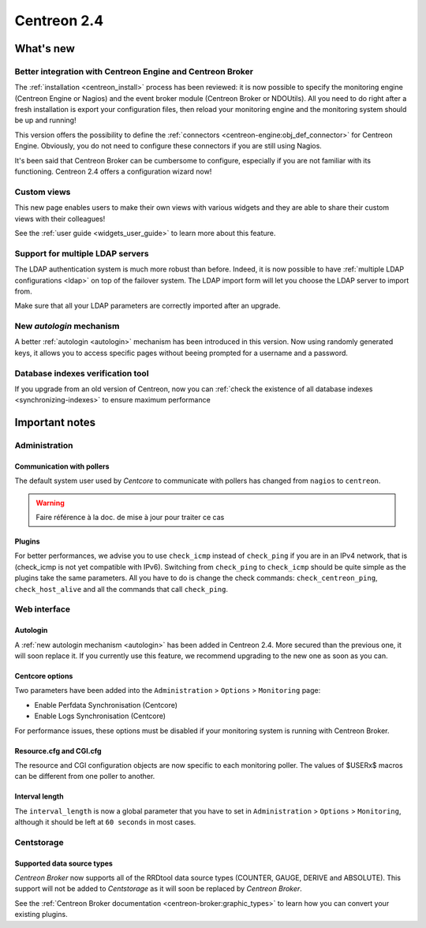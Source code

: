 ============
Centreon 2.4
============

**********
What's new
**********

Better integration with Centreon Engine and Centreon Broker
===========================================================

The :ref:`installation <centreon_install>` process has been reviewed: 
it is now possible to specify the monitoring engine (Centreon Engine or Nagios) 
and the event broker module (Centreon Broker or NDOUtils). All you
need to do right after a fresh installation is export your configuration files, then reload your
monitoring engine and the monitoring system should be up and running!

This version offers the possibility to define the :ref:`connectors <centreon-engine:obj_def_connector>` 
for Centreon Engine. Obviously, you do not need to configure these connectors if you are still using Nagios.

It's been said that Centreon Broker can be cumbersome to configure, especially if you are not
familiar with its functioning. Centreon 2.4 offers a configuration wizard now!


Custom views
============

This new page enables users to make their own views with various
widgets and they are able to share their custom views with their
colleagues!

See the :ref:`user guide <widgets_user_guide>` to learn more about
this feature.


Support for multiple LDAP servers
=================================

The LDAP authentication system is much more robust than before.
Indeed, it is now possible to have :ref:`multiple LDAP configurations <ldap>` on
top of the failover system. The LDAP import form will let you choose the
LDAP server to import from.

Make sure that all your LDAP parameters are correctly imported after an upgrade.


New *autologin* mechanism
=========================

A better :ref:`autologin <autologin>` mechanism has been introduced in
this version. Now using randomly generated keys, it allows you to
access specific pages without beeing prompted for a username and a
password.

Database indexes verification tool
==================================

If you upgrade from an old version of Centreon, now you can :ref:`check the
existence of all database indexes <synchronizing-indexes>` to ensure maximum performance

***************
Important notes
***************

Administration
==============

Communication with pollers
--------------------------

The default system user used by *Centcore* to communicate with pollers
has changed from ``nagios`` to ``centreon``.

.. warning::

   Faire référence à la doc. de mise à jour pour traiter ce cas


Plugins
-------

For better performances, we advise you to use ``check_icmp`` 
instead of ``check_ping`` if you are in an IPv4 network, that is
(check_icmp is not yet compatible with IPv6). Switching from ``check_ping`` to
``check_icmp`` should be quite simple as the plugins take the same parameters.
All you have to do is change the check commands: ``check_centreon_ping``, 
``check_host_alive`` and all the commands that call ``check_ping``.


Web interface
=============

Autologin
---------

A :ref:`new autologin mechanism <autologin>` has been added in
Centreon 2.4. More secured than the previous one, it will soon replace
it. If you currently use this feature, we recommend upgrading to the
new one as soon as you can.


Centcore options
----------------

Two parameters have been added into the ``Administration`` > ``Options`` > ``Monitoring`` page:

* Enable Perfdata Synchronisation (Centcore)
* Enable Logs Synchronisation (Centcore)

For performance issues, these options must be disabled if your monitoring system is running
with Centreon Broker.


Resource.cfg and CGI.cfg
------------------------

The resource and CGI configuration objects are now specific to each monitoring poller. The
values of $USERx$ macros can be different from one poller to another.


Interval length
---------------

The ``interval_length`` is now a global parameter that you have to set in ``Administration`` > ``Options`` 
> ``Monitoring``, although it should be left at ``60 seconds`` in most cases.


Centstorage
===========

Supported data source types
---------------------------

*Centreon Broker* now supports all of the RRDtool data source types
(COUNTER, GAUGE, DERIVE and ABSOLUTE). This support will not be added
to *Centstorage* as it will soon be replaced by *Centreon Broker*.

See the :ref:`Centreon Broker documentation <centreon-broker:graphic_types>` to learn how you can
convert your existing plugins.

